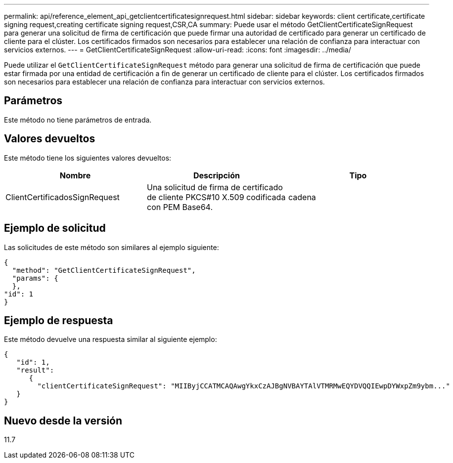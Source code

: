---
permalink: api/reference_element_api_getclientcertificatesignrequest.html 
sidebar: sidebar 
keywords: client certificate,certificate signing request,creating certificate signing request,CSR,CA 
summary: Puede usar el método GetClientCertificateSignRequest para generar una solicitud de firma de certificación que puede firmar una autoridad de certificado para generar un certificado de cliente para el clúster. Los certificados firmados son necesarios para establecer una relación de confianza para interactuar con servicios externos. 
---
= GetClientCertificateSignRequest
:allow-uri-read: 
:icons: font
:imagesdir: ../media/


[role="lead"]
Puede utilizar el `GetClientCertificateSignRequest` método para generar una solicitud de firma de certificación que puede estar firmada por una entidad de certificación a fin de generar un certificado de cliente para el clúster. Los certificados firmados son necesarios para establecer una relación de confianza para interactuar con servicios externos.



== Parámetros

Este método no tiene parámetros de entrada.



== Valores devueltos

Este método tiene los siguientes valores devueltos:

|===
| Nombre | Descripción | Tipo 


 a| 
ClientCertificadosSignRequest
 a| 
Una solicitud de firma de certificado de cliente PKCS#10 X.509 codificada con PEM Base64.
 a| 
cadena

|===


== Ejemplo de solicitud

Las solicitudes de este método son similares al ejemplo siguiente:

[listing]
----
{
  "method": "GetClientCertificateSignRequest",
  "params": {
  },
"id": 1
}
----


== Ejemplo de respuesta

Este método devuelve una respuesta similar al siguiente ejemplo:

[listing]
----
{
   "id": 1,
   "result":
      {
        "clientCertificateSignRequest": "MIIByjCCATMCAQAwgYkxCzAJBgNVBAYTAlVTMRMwEQYDVQQIEwpDYWxpZm9ybm..."
   }
}
----


== Nuevo desde la versión

11.7
